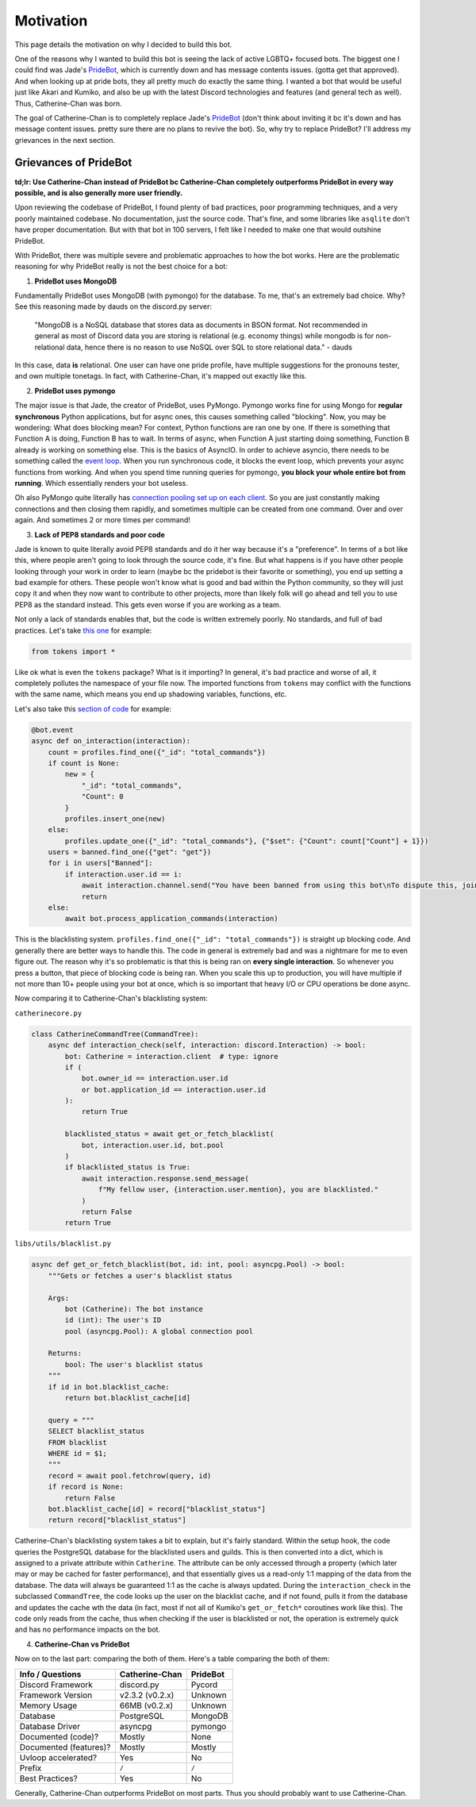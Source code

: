 Motivation
==========

This page details the motivation on why I decided to build this bot. 

One of the reasons why I wanted to build this bot is seeing the lack of active LGBTQ+ focused bots. The biggest one I could find was Jade's `PrideBot <https://top.gg/bot/1066641327116255333>`_, which is currently down and has message contents issues. (gotta get that approved). And when looking up at pride bots, they all pretty much do exactly the same thing. I wanted a bot that would be useful just like Akari and Kumiko, and also be up with the latest Discord technologies and features (and general tech as well). Thus, Catherine-Chan was born. 

The goal of Catherine-Chan is to completely replace Jade's `PrideBot <https://top.gg/bot/1066641327116255333>`_ (don't think about inviting it bc it's down and has message content issues. pretty sure there are no plans to revive the bot). So, why try to replace PrideBot? I'll address my grievances in the next section.

Grievances of PrideBot
^^^^^^^^^^^^^^^^^^^^^^

**td;lr: Use Catherine-Chan instead of PrideBot bc Catherine-Chan completely outperforms PrideBot in every way possible, and is also generally more user friendly.**

Upon reviewing the codebase of PrideBot, I found plenty of bad practices, poor programming techniques, and a very poorly maintained codebase. No documentation, just the source code. That's fine, and some libraries like ``asqlite`` don't have proper documentation. But with that bot in 100 servers, I felt like I needed to make one that would outshine PrideBot.

With PrideBot, there was multiple severe and problematic approaches to how the bot works. Here are the problematic reasoning for why PrideBot really is not the best choice for a bot:

1. **PrideBot uses MongoDB**

Fundamentally PrideBot uses MongoDB (with pymongo) for the database. To me, that's an extremely bad choice. Why? See this reasoning made by dauds on the discord.py server:

    "MongoDB is a NoSQL database that stores data as documents in BSON format. Not recommended in general as most of Discord data you are storing is relational (e.g. economy things) while mongodb is for non-relational data, hence there is no reason to use NoSQL over SQL to store relational data." - dauds

In this case, data **is** relational. One user can have one pride profile, have multiple suggestions for the pronouns tester, and own multiple tonetags. In fact, with Catherine-Chan, it's mapped out exactly like this.

2. **PrideBot uses pymongo**

The major issue is that Jade, the creator of PrideBot, uses PyMongo. Pymongo works fine for using Mongo for **regular synchronous** Python applications, but for async ones, this causes something called "blocking". Now, you may be wondering: What does blocking mean? For context, Python functions are ran one by one. If there is something that Function A is doing, Function B has to wait. In terms of async, when Function A just starting doing something, Function B already is working on something else. This is the basics of AsyncIO. In order to achieve asyncio, there needs to be something called the `event loop <https://developer.mozilla.org/en-US/docs/Web/JavaScript/Event_loop>`_. When you run synchronous code, it blocks the event loop, which prevents your async functions from working. And when you spend time running queries for pymongo, **you block your whole entire bot from running**. Which essentially renders your bot useless.

Oh also PyMongo quite literally has `connection pooling set up on each client <https://pymongo.readthedocs.io/en/stable/faq.html#how-does-connection-pooling-work-in-pymongo>`_. So you are just constantly making connections and then closing them rapidly, and sometimes multiple can be created from one command. Over and over again. And sometimes 2 or more times per command!

3. **Lack of PEP8 standards and poor code**

Jade is known to quite literally avoid PEP8 standards and do it her way because it's a "preference". In terms of a bot like this, where people aren't going to look through the source code, it's fine. But what happens is if you have other people looking through your work in order to learn (maybe bc the pridebot is their favorite or something), you end up setting a bad example for others. These people won't know what is good and bad within the Python community, so they will just copy it and when they now want to contribute to other projects, more than likely folk will go ahead and tell you to use PEP8 as the standard instead. This gets even worse if you are working as a team.

Not only a lack of standards enables that, but the code is written extremely poorly. No standards, and full of bad practices. Let's take `this one <https://github.com/LilbabxJJ-1/PrideBot/blob/master/commands/support.py#L3>`_ for example:

.. code-block:: Python

    from tokens import *

Like ok what is even the ``tokens`` package? What is it importing? In general, it's bad practice and worse of all, it completely pollutes the namespace of your file now. The imported functions from ``tokens`` may conflict with the functions with the same name, which means you end up shadowing variables, functions, etc.

Let's also take this `section of code <https://github.com/LilbabxJJ-1/PrideBot/blob/master/main.py#L19C1-L36C60>`_ for example:

.. code-block:: python

    @bot.event
    async def on_interaction(interaction):
        count = profiles.find_one({"_id": "total_commands"})
        if count is None:
            new = {
                "_id": "total_commands",
                "Count": 0
            }
            profiles.insert_one(new)
        else:
            profiles.update_one({"_id": "total_commands"}, {"$set": {"Count": count["Count"] + 1}})
        users = banned.find_one({"get": "get"})
        for i in users["Banned"]:
            if interaction.user.id == i:
                await interaction.channel.send("You have been banned from using this bot\nTo dispute this, join the support server")
                return
        else:
            await bot.process_application_commands(interaction)

This is the blacklisting system. ``profiles.find_one({"_id": "total_commands"})`` is straight up blocking code. And generally there are better ways to handle this. The code in general is extremely bad and was a nightmare for me to even figure out. The reason why it's so problematic is that this is being ran on **every single interaction**. So whenever you press a button, that piece of blocking code is being ran. When you scale this up to production, you will have multiple if not more than 10+ people using your bot at once, which is so important that heavy I/O or CPU operations be done async.

Now comparing it to Catherine-Chan's blacklisting system:

``catherinecore.py``

.. code-block:: python

    class CatherineCommandTree(CommandTree):
        async def interaction_check(self, interaction: discord.Interaction) -> bool:
            bot: Catherine = interaction.client  # type: ignore
            if (
                bot.owner_id == interaction.user.id
                or bot.application_id == interaction.user.id
            ):
                return True

            blacklisted_status = await get_or_fetch_blacklist(
                bot, interaction.user.id, bot.pool
            )
            if blacklisted_status is True:
                await interaction.response.send_message(
                    f"My fellow user, {interaction.user.mention}, you are blacklisted."
                )
                return False
            return True

``libs/utils/blacklist.py``

.. code-block:: python

    async def get_or_fetch_blacklist(bot, id: int, pool: asyncpg.Pool) -> bool:
        """Gets or fetches a user's blacklist status

        Args:
            bot (Catherine): The bot instance
            id (int): The user's ID
            pool (asyncpg.Pool): A global connection pool

        Returns:
            bool: The user's blacklist status
        """
        if id in bot.blacklist_cache:
            return bot.blacklist_cache[id]

        query = """
        SELECT blacklist_status
        FROM blacklist
        WHERE id = $1;
        """
        record = await pool.fetchrow(query, id)
        if record is None:
            return False
        bot.blacklist_cache[id] = record["blacklist_status"]
        return record["blacklist_status"]

Catherine-Chan's blacklisting system takes a bit to explain, but it's fairly standard. Within the setup hook, the code queries the PostgreSQL database for the blacklisted users and guilds. This is then converted into a dict, which is assigned to a private attribute within ``Catherine``. The attribute can be only accessed through a property (which later may or may be cached for faster performance), and that essentially gives us a read-only 1:1 mapping of the data from the database. The data will always be guaranteed 1:1 as the cache is always updated. During the ``interaction_check`` in the subclassed ``CommandTree``, the code looks up the user on the blacklist cache, and if not found, pulls it from the database and updates the cache wth the data (in fact, most if not all of Kumiko's ``get_or_fetch*`` coroutines work like this). The code only reads from the cache, thus when checking if the user is blacklisted or not, the operation is extremely quick and has no performance impacts on the bot.


4. **Catherine-Chan vs PrideBot**

Now on to the last part: comparing the both of them. Here's a table comparing the both of them:

+------------------------+----------------+----------+
| Info / Questions       | Catherine-Chan | PrideBot |
+========================+================+==========+
| Discord Framework      | discord.py     | Pycord   |
+------------------------+----------------+----------+
| Framework Version      | v2.3.2 (v0.2.x)| Unknown  |
+------------------------+----------------+----------+
| Memory Usage           | 66MB (v0.2.x)  | Unknown  |
+------------------------+----------------+----------+
| Database               | PostgreSQL     | MongoDB  |
+------------------------+----------------+----------+
| Database Driver        | asyncpg        | pymongo  |
+------------------------+----------------+----------+
| Documented (code)?     | Mostly         | None     |
+------------------------+----------------+----------+
| Documented (features)? | Mostly         | Mostly   |
+------------------------+----------------+----------+
| Uvloop accelerated?    | Yes            | No       |
+------------------------+----------------+----------+
| Prefix                 | ``/``          | ``/``    |
+------------------------+----------------+----------+
| Best Practices?        | Yes            | No       |
+------------------------+----------------+----------+

Generally, Catherine-Chan outperforms PrideBot on most parts. Thus you should probably want to use Catherine-Chan.